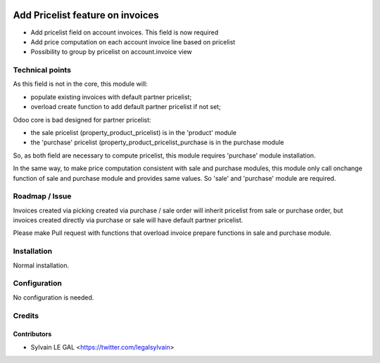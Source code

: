 .. image:: https://img.shields.io/badge/licence-AGPL--3-blue.svg
   :target: http://www.gnu.org/licenses/agpl-3.0-standalone.html
   :alt: License: AGPL-3

=================================
Add Pricelist feature on invoices
=================================

* Add pricelist field on account invoices. This field is now required
* Add price computation on each account invoice line based on pricelist
* Possibility to group by pricelist on account.invoice view

.. image:: /invoice_pricelist/static/description/invoice_with_pricelist.png

Technical points
================

As this field is not in the core, this module will:

* populate existing invoices with default partner pricelist;
* overload create function to add default partner pricelist if not set;

Odoo core is bad designed for partner pricelist:

* the sale pricelist (property_product_pricelist) is in the 'product' module
* the 'purchase' pricelist (property_product_pricelist_purchase is in the
  purchase module

So, as both field are necessary to compute pricelist, this module requires
'purchase' module installation.

In the same way, to make price computation consistent with sale and purchase
modules, this module only call onchange function of sale and purchase module
and provides same values. So 'sale' and 'purchase' module are required.

Roadmap / Issue
===============

Invoices created via picking created via purchase / sale order will inherit
pricelist from sale or purchase order, but invoices created directly via
purchase or sale will have default partner pricelist.

Please make Pull request with functions that overload invoice prepare functions
in sale and purchase module.

Installation
============

Normal installation.

Configuration
=============

No configuration is needed.

Credits
=======

Contributors
------------

* Sylvain LE GAL <https://twitter.com/legalsylvain>
